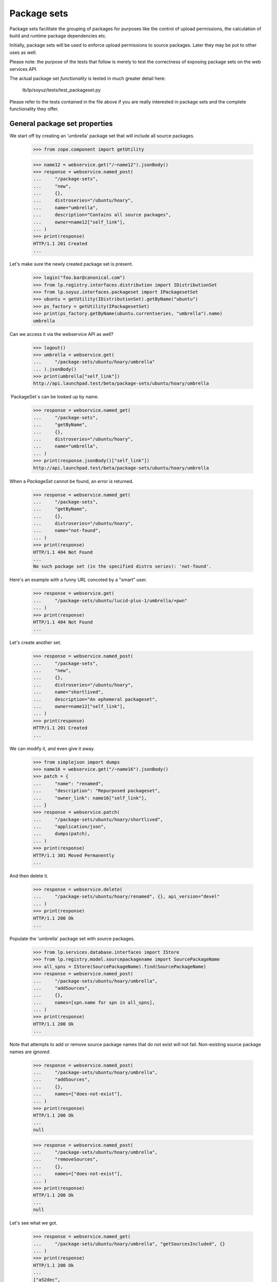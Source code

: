 Package sets
------------

Package sets facilitate the grouping of packages for purposes like the
control of upload permissions, the calculation of build and runtime package
dependencies etc.

Initially, package sets will be used to enforce upload permissions to source
packages. Later they may be put to other uses as well.

Please note: the purpose of the tests that follow is merely to test the
correctness of exposing package sets on the web services API.

The actual package set *functionality* is tested in much greater detail
here:

    lb/lp/soyuz/tests/test_packageset.py

Please refer to the tests contained in the file above if you are really
interested in package sets and the complete functionality they offer.


General package set properties
==============================

We start off by creating an 'umbrella' package set that will include all
source packages.

    >>> from zope.component import getUtility

    >>> name12 = webservice.get("/~name12").jsonBody()
    >>> response = webservice.named_post(
    ...     "/package-sets",
    ...     "new",
    ...     {},
    ...     distroseries="/ubuntu/hoary",
    ...     name="umbrella",
    ...     description="Contains all source packages",
    ...     owner=name12["self_link"],
    ... )
    >>> print(response)
    HTTP/1.1 201 Created
    ...

Let's make sure the newly created package set is present.

    >>> login("foo.bar@canonical.com")
    >>> from lp.registry.interfaces.distribution import IDistributionSet
    >>> from lp.soyuz.interfaces.packageset import IPackagesetSet
    >>> ubuntu = getUtility(IDistributionSet).getByName("ubuntu")
    >>> ps_factory = getUtility(IPackagesetSet)
    >>> print(ps_factory.getByName(ubuntu.currentseries, "umbrella").name)
    umbrella

Can we access it via the webservice API as well?

    >>> logout()
    >>> umbrella = webservice.get(
    ...     "/package-sets/ubuntu/hoary/umbrella"
    ... ).jsonBody()
    >>> print(umbrella["self_link"])
    http://api.launchpad.test/beta/package-sets/ubuntu/hoary/umbrella

`PackageSet`s can be looked up by name.

    >>> response = webservice.named_get(
    ...     "/package-sets",
    ...     "getByName",
    ...     {},
    ...     distroseries="/ubuntu/hoary",
    ...     name="umbrella",
    ... )
    >>> print(response.jsonBody()["self_link"])
    http://api.launchpad.test/beta/package-sets/ubuntu/hoary/umbrella

When a `PackageSet` cannot be found, an error is returned.

    >>> response = webservice.named_get(
    ...     "/package-sets",
    ...     "getByName",
    ...     {},
    ...     distroseries="/ubuntu/hoary",
    ...     name="not-found",
    ... )
    >>> print(response)
    HTTP/1.1 404 Not Found
    ...
    No such package set (in the specified distro series): 'not-found'.

Here's an example with a funny URL concoted by a "smart" user.

    >>> response = webservice.get(
    ...     "/package-sets/ubuntu/lucid-plus-1/umbrella/+pwn"
    ... )
    >>> print(response)
    HTTP/1.1 404 Not Found
    ...

Let's create another set.

    >>> response = webservice.named_post(
    ...     "/package-sets",
    ...     "new",
    ...     {},
    ...     distroseries="/ubuntu/hoary",
    ...     name="shortlived",
    ...     description="An ephemeral packageset",
    ...     owner=name12["self_link"],
    ... )
    >>> print(response)
    HTTP/1.1 201 Created
    ...

We can modify it, and even give it away.

    >>> from simplejson import dumps
    >>> name16 = webservice.get("/~name16").jsonBody()
    >>> patch = {
    ...     "name": "renamed",
    ...     "description": "Repurposed packageset",
    ...     "owner_link": name16["self_link"],
    ... }
    >>> response = webservice.patch(
    ...     "/package-sets/ubuntu/hoary/shortlived",
    ...     "application/json",
    ...     dumps(patch),
    ... )
    >>> print(response)
    HTTP/1.1 301 Moved Permanently
    ...

And then delete it.

    >>> response = webservice.delete(
    ...     "/package-sets/ubuntu/hoary/renamed", {}, api_version="devel"
    ... )
    >>> print(response)
    HTTP/1.1 200 Ok
    ...

Populate the 'umbrella' package set with source packages.

    >>> from lp.services.database.interfaces import IStore
    >>> from lp.registry.model.sourcepackagename import SourcePackageName
    >>> all_spns = IStore(SourcePackageName).find(SourcePackageName)
    >>> response = webservice.named_post(
    ...     "/package-sets/ubuntu/hoary/umbrella",
    ...     "addSources",
    ...     {},
    ...     names=[spn.name for spn in all_spns],
    ... )
    >>> print(response)
    HTTP/1.1 200 Ok
    ...

Note that attempts to add or remove source package names that do not
exist will not fail. Non-existing source package names are *ignored*.

    >>> response = webservice.named_post(
    ...     "/package-sets/ubuntu/hoary/umbrella",
    ...     "addSources",
    ...     {},
    ...     names=["does-not-exist"],
    ... )
    >>> print(response)
    HTTP/1.1 200 Ok
    ...
    null

    >>> response = webservice.named_post(
    ...     "/package-sets/ubuntu/hoary/umbrella",
    ...     "removeSources",
    ...     {},
    ...     names=["does-not-exist"],
    ... )
    >>> print(response)
    HTTP/1.1 200 Ok
    ...
    null

Let's see what we got.

    >>> response = webservice.named_get(
    ...     "/package-sets/ubuntu/hoary/umbrella", "getSourcesIncluded", {}
    ... )
    >>> print(response)
    HTTP/1.1 200 Ok
    ...
    ["a52dec",
     "alsa-utils",
     "at",
     "cdrkit",
     "cnews",
     "commercialpackage",
     "evolution",
     "foobar",
     "iceweasel",
     "language-pack-de",
     "libstdc++",
     "linux-source-2.6.15",
     "mozilla",
     "mozilla-firefox",
     "netapplet",
     "pmount",
     "thunderbird"]

Source package associations can be severed as well. In the example below
the 'foobar' and 'iceweasel' source package associations will be removed
from the 'umbrella' package set.

    >>> response = webservice.named_post(
    ...     "/package-sets/ubuntu/hoary/umbrella",
    ...     "removeSources",
    ...     {},
    ...     names=["foobar", "iceweasel"],
    ... )
    >>> print(response)
    HTTP/1.1 200 Ok
    ...

Please note that the 'foobar' and 'iceweasel' source packages are absent
from the list below.

    >>> response = webservice.named_get(
    ...     "/package-sets/ubuntu/hoary/umbrella", "getSourcesIncluded", {}
    ... )
    >>> print(response)
    HTTP/1.1 200 Ok
    ...
    ["a52dec",
     "alsa-utils",
     "at",
     "cdrkit",
     "cnews",
     "commercialpackage",
     "evolution",
     "language-pack-de",
     "libstdc++",
     "linux-source-2.6.15",
     "mozilla",
     "mozilla-firefox",
     "netapplet",
     "pmount",
     "thunderbird"]

Accessing the top-level package set URL will return the first 50 package sets
sorted by name.

    >>> def print_payload(response):
    ...     body = response.jsonBody()
    ...     for entry in body["entries"]:
    ...         print(entry["self_link"])
    ...

    >>> response = anon_webservice.get("/package-sets/")
    >>> print_payload(response)
    http://api.launchpad.test/beta/package-sets/ubuntu/hoary/umbrella

Package sets may include other package sets (as subsets). At this point,
however, we only have the 'umbrella' package set. It hence has no subsets.

    >>> from lazr.restful.testing.webservice import pprint_collection
    >>> response = webservice.named_get(
    ...     "/package-sets/ubuntu/hoary/umbrella", "setsIncluded", {}
    ... )
    >>> pprint_collection(response.jsonBody())
    start: 0
    total_size: 0
    ---

Let's create a few more package sets and set up a package set hierarchy.

    >>> response = webservice.named_post(
    ...     "/package-sets",
    ...     "new",
    ...     {},
    ...     distroseries="/ubuntu/hoary",
    ...     name="gnome",
    ...     description="Contains all gnome packages",
    ...     owner=name12["self_link"],
    ... )
    >>> print(response)
    HTTP/1.1 201 Created
    ...

    >>> response = webservice.named_post(
    ...     "/package-sets",
    ...     "new",
    ...     {},
    ...     distroseries="/ubuntu/hoary",
    ...     name="mozilla",
    ...     description="Contains all mozilla packages",
    ...     owner=name12["self_link"],
    ... )
    >>> print(response)
    HTTP/1.1 201 Created
    ...


Package sets and distro series
~~~~~~~~~~~~~~~~~~~~~~~~~~~~~~

Every package set is associated with a distro series.

    >>> from lazr.restful.testing.webservice import pprint_entry
    >>> mozilla = webservice.named_get(
    ...     "/package-sets",
    ...     "getByName",
    ...     {},
    ...     distroseries="/ubuntu/hoary",
    ...     name="mozilla",
    ... ).jsonBody()
    >>> print(mozilla["distroseries_link"])
    http://api.launchpad.test/beta/ubuntu/hoary

    >>> print(mozilla["self_link"])
    http://api.launchpad.test/beta/package-sets/ubuntu/hoary/mozilla

A collection of package sets belonging to a given distro series can be
obtained via the `getBySeries` call.

    >>> packagesets = webservice.named_get(
    ...     "/package-sets",
    ...     "getBySeries",
    ...     {},
    ...     distroseries=mozilla["distroseries_link"],
    ... ).jsonBody()
    >>> for entry in packagesets["entries"]:
    ...     print("{entry[name]}: {entry[description]}".format(entry=entry))
    ...
    gnome: Contains all gnome packages
    mozilla: Contains all mozilla packages
    umbrella: Contains all source packages


Related package sets
~~~~~~~~~~~~~~~~~~~~

When adding a package set we can specify that is to be related to another set
that exists already.

    >>> grumpy = webservice.get("/ubuntu/grumpy").jsonBody()
    >>> print(grumpy["self_link"])
    http://api.launchpad.test/beta/ubuntu/grumpy

We are adding a new 'mozilla' package set to the 'grumpy' distro series and
it is related to 'mozilla' in 'hoary'.

    >>> response = webservice.named_post(
    ...     "/package-sets",
    ...     "new",
    ...     {},
    ...     distroseries=grumpy["self_link"],
    ...     name="mozilla",
    ...     owner=name12["self_link"],
    ...     description="Contains all mozilla packages in grumpy",
    ...     related_set=mozilla["self_link"],
    ... )
    >>> print(response)
    HTTP/1.1 201 Created
    ...

    >>> grumpy_mozilla = webservice.named_get(
    ...     "/package-sets",
    ...     "getByName",
    ...     {},
    ...     name="mozilla",
    ...     distroseries=grumpy["self_link"],
    ... ).jsonBody()
    >>> print(grumpy_mozilla["distroseries_link"])
    http://api.launchpad.test/beta/ubuntu/grumpy

    >>> print(grumpy_mozilla["self_link"])
    http://api.launchpad.test/beta/package-sets/ubuntu/grumpy/mozilla

    >>> response = webservice.named_get(
    ...     mozilla["self_link"], "relatedSets", {}
    ... )
    >>> print_payload(response)
    http://api.launchpad.test/beta/package-sets/ubuntu/grumpy/mozilla


Package set hierarchy
=====================

More package sets are needed to set up the hierarchy described below.

    >>> response = webservice.named_post(
    ...     "/package-sets",
    ...     "new",
    ...     {},
    ...     distroseries="/ubuntu/hoary",
    ...     name="firefox",
    ...     description="Contains all firefox packages",
    ...     owner=name12["self_link"],
    ... )
    >>> print(response)
    HTTP/1.1 201 Created
    ...

    >>> response = webservice.named_post(
    ...     "/package-sets",
    ...     "new",
    ...     {},
    ...     distroseries="/ubuntu/hoary",
    ...     name="thunderbird",
    ...     owner=name12["self_link"],
    ...     description="Contains all thunderbird packages",
    ... )
    >>> print(response)
    HTTP/1.1 201 Created
    ...

    >>> response = webservice.named_post(
    ...     "/package-sets",
    ...     "new",
    ...     {},
    ...     distroseries="/ubuntu/hoary",
    ...     name="languagepack",
    ...     owner=name12["self_link"],
    ...     description="Contains all languagepack packages",
    ... )
    >>> print(response)
    HTTP/1.1 201 Created
    ...

The 'languagepack' package set will be removed later (in hoary). Let's add a
set with the same name in 'grumpy' to make sure that the right one is found.

    >>> response = webservice.named_post(
    ...     "/package-sets",
    ...     "new",
    ...     {},
    ...     distroseries=grumpy["self_link"],
    ...     name="languagepack",
    ...     owner=name12["self_link"],
    ...     description="Contains all languagepack packages",
    ... )
    >>> print(response)
    HTTP/1.1 201 Created
    ...

In order to test whether methods relating to package set hierarchies were
exposed on the Launchpad API correctly we will define the following package
set hierarchy:

    * umbrella
      * gnome
        * languagepack
      * mozilla
        * firefox
        * thunderbird
          * languagepack

    >>> response = webservice.named_post(
    ...     "/package-sets/ubuntu/hoary/umbrella",
    ...     "addSubsets",
    ...     {},
    ...     names=["gnome", "mozilla"],
    ... )
    >>> print(response)
    HTTP/1.1 200 Ok
    ...

    >>> response = webservice.named_post(
    ...     "/package-sets/ubuntu/hoary/gnome",
    ...     "addSubsets",
    ...     {},
    ...     names=["languagepack"],
    ... )
    >>> print(response)
    HTTP/1.1 200 Ok
    ...

    >>> response = webservice.named_post(
    ...     "/package-sets/ubuntu/hoary/thunderbird",
    ...     "addSubsets",
    ...     {},
    ...     names=["languagepack"],
    ... )
    >>> print(response)
    HTTP/1.1 200 Ok
    ...

    >>> response = webservice.named_post(
    ...     "/package-sets/ubuntu/hoary/mozilla",
    ...     "addSubsets",
    ...     {},
    ...     names=["firefox", "thunderbird"],
    ... )
    >>> print(response)
    HTTP/1.1 200 Ok
    ...

Similarly to 'addSources' and 'removeSources', adding or removing
non-existing package sets will not fail.

    >>> response = webservice.named_post(
    ...     "/package-sets/ubuntu/hoary/thunderbird",
    ...     "addSubsets",
    ...     {},
    ...     names=["does-not-exist"],
    ... )
    >>> print(response)
    HTTP/1.1 200 Ok
    ...
    null

    >>> response = webservice.named_post(
    ...     "/package-sets/ubuntu/hoary/thunderbird",
    ...     "removeSubsets",
    ...     {},
    ...     names=["does-not-exist"],
    ... )
    >>> print(response)
    HTTP/1.1 200 Ok
    ...
    null

The 'umbrella' package set should have plenty of subsets now.

    >>> response = webservice.named_get(
    ...     "/package-sets/ubuntu/hoary/umbrella", "setsIncluded", {}
    ... )
    >>> print_payload(response)
    http://api.launchpad.test/beta/package-sets/ubuntu/hoary/firefox
    http://api.launchpad.test/beta/package-sets/ubuntu/hoary/gnome
    http://api.launchpad.test/beta/package-sets/ubuntu/hoary/languagepack
    http://api.launchpad.test/beta/package-sets/ubuntu/hoary/mozilla
    http://api.launchpad.test/beta/package-sets/ubuntu/hoary/thunderbird

However only two of the above are direct subsets.

    >>> response = webservice.named_get(
    ...     "/package-sets/ubuntu/hoary/umbrella",
    ...     "setsIncluded",
    ...     {},
    ...     direct_inclusion=True,
    ... )
    >>> print_payload(response)
    http://api.launchpad.test/beta/package-sets/ubuntu/hoary/gnome
    http://api.launchpad.test/beta/package-sets/ubuntu/hoary/mozilla

Let's ask the question the other way around what package sets are including
a particular subset?

    >>> response = webservice.named_get(
    ...     "/package-sets/ubuntu/hoary/languagepack", "setsIncludedBy", {}
    ... )
    >>> print_payload(response)
    http://api.launchpad.test/beta/package-sets/ubuntu/hoary/gnome
    http://api.launchpad.test/beta/package-sets/ubuntu/hoary/mozilla
    http://api.launchpad.test/beta/package-sets/ubuntu/hoary/thunderbird
    http://api.launchpad.test/beta/package-sets/ubuntu/hoary/umbrella

The list of package sets that *directly* include 'languagepack' will be
shorter because the transitive closure is ignored.

    >>> response = webservice.named_get(
    ...     "/package-sets/ubuntu/hoary/languagepack",
    ...     "setsIncludedBy",
    ...     {},
    ...     direct_inclusion=True,
    ... )
    >>> print_payload(response)
    http://api.launchpad.test/beta/package-sets/ubuntu/hoary/gnome
    http://api.launchpad.test/beta/package-sets/ubuntu/hoary/thunderbird

We can remove subsets as well. In the example below 'thunderbird' will
stop including 'languagepack'.

    >>> response = webservice.named_post(
    ...     "/package-sets/ubuntu/hoary/thunderbird",
    ...     "removeSubsets",
    ...     {},
    ...     names=["languagepack"],
    ... )
    >>> print(response)
    HTTP/1.1 200 Ok
    ...

And, here we go, now 'languagepack' has only one direct predecessor: 'gnome'.

    >>> response = webservice.named_get(
    ...     "/package-sets/ubuntu/hoary/languagepack",
    ...     "setsIncludedBy",
    ...     {},
    ...     direct_inclusion=True,
    ... )
    >>> print_payload(response)
    http://api.launchpad.test/beta/package-sets/ubuntu/hoary/gnome

Let's add a few source packages to the 'firefox' and the 'thunderbird'
package sets.

    >>> response = webservice.named_post(
    ...     "/package-sets/ubuntu/hoary/firefox",
    ...     "addSources",
    ...     {},
    ...     names=["at", "mozilla-firefox", "language-pack-de"],
    ... )
    >>> print(response)
    HTTP/1.1 200 Ok
    ...

    >>> response = webservice.named_get(
    ...     "/package-sets/ubuntu/hoary/firefox", "getSourcesIncluded", {}
    ... )
    >>> print(response)
    HTTP/1.1 200 Ok
    ...
    ["at", "language-pack-de", "mozilla-firefox"]

    >>> response = webservice.named_post(
    ...     "/package-sets/ubuntu/hoary/thunderbird",
    ...     "addSources",
    ...     {},
    ...     names=["at", "cnews", "thunderbird", "language-pack-de"],
    ... )
    >>> print(response)
    HTTP/1.1 200 Ok
    ...

    >>> response = webservice.named_get(
    ...     "/package-sets/ubuntu/hoary/thunderbird", "getSourcesIncluded", {}
    ... )
    >>> print(response)
    HTTP/1.1 200 Ok
    ...
    ["at", "cnews", "language-pack-de", "thunderbird"]

Which package sets include 'mozilla-firefox'?

    >>> response = webservice.named_get(
    ...     "/package-sets/",
    ...     "setsIncludingSource",
    ...     {},
    ...     sourcepackagename="mozilla-firefox",
    ... )
    >>> print_payload(response)
    http://api.launchpad.test/beta/package-sets/ubuntu/hoary/firefox
    http://api.launchpad.test/beta/package-sets/ubuntu/hoary/mozilla
    http://api.launchpad.test/beta/package-sets/ubuntu/hoary/umbrella

Which package sets include the 'mozilla-firefox' source package *directly*?

    >>> response = webservice.named_get(
    ...     "/package-sets/",
    ...     "setsIncludingSource",
    ...     {},
    ...     sourcepackagename="mozilla-firefox",
    ...     direct_inclusion=True,
    ... )
    >>> print_payload(response)
    http://api.launchpad.test/beta/package-sets/ubuntu/hoary/firefox
    http://api.launchpad.test/beta/package-sets/ubuntu/hoary/umbrella

If a non-existing source package name is passed it returns an error.

    >>> response = webservice.named_get(
    ...     "/package-sets/",
    ...     "setsIncludingSource",
    ...     {},
    ...     sourcepackagename="does-not-exist",
    ... )
    >>> print(response)
    HTTP/1.1 404 Not Found
    ...
    No such source package: 'does-not-exist'.

What source packages are shared by the 'firefox' and the 'thunderbird'
package sets?

    >>> thunderbird = webservice.get(
    ...     "/package-sets/ubuntu/hoary/thunderbird"
    ... ).jsonBody()
    >>> response = webservice.named_get(
    ...     "/package-sets/ubuntu/hoary/firefox",
    ...     "getSourcesSharedBy",
    ...     {},
    ...     other_package_set=thunderbird["self_link"],
    ... )
    >>> print(response)
    HTTP/1.1 200 Ok
    ...
    ["at", "language-pack-de"]

How about the complement set i.e. the packages not shared?

    >>> response = webservice.named_get(
    ...     "/package-sets/ubuntu/hoary/firefox",
    ...     "getSourcesNotSharedBy",
    ...     {},
    ...     other_package_set=thunderbird["self_link"],
    ... )
    >>> print(response)
    HTTP/1.1 200 Ok
    ...
    ["mozilla-firefox"]

    >>> firefox = webservice.get(
    ...     "/package-sets/ubuntu/hoary/firefox"
    ... ).jsonBody()
    >>> response = webservice.named_get(
    ...     "/package-sets/ubuntu/hoary/thunderbird",
    ...     "getSourcesNotSharedBy",
    ...     {},
    ...     other_package_set=firefox["self_link"],
    ... )
    >>> print(response)
    HTTP/1.1 200 Ok
    ...
    ["cnews", "thunderbird"]


Archive permissions and package sets
====================================

Operating on package set based archive permissions is possible via
the Launchpad API as well.

The newPackagesetUploader() method is a factory function that adds a new
permission for a person to upload source packages included in a given
package set.

    >>> distros = webservice.get("/distros").jsonBody()
    >>> ubuntu = distros["entries"][0]

Grant upload privileges to 'name12' for package set 'firefox' in the Ubuntu
main archive.

    >>> response = webservice.named_post(
    ...     ubuntu["main_archive_link"],
    ...     "newPackagesetUploader",
    ...     {},
    ...     person=name12["self_link"],
    ...     packageset=firefox["self_link"],
    ... )
    >>> print(response)
    HTTP/1.1 201 Created
    ...

Let's see what we've got:

    >>> new_permission = webservice.get(
    ...     response.getHeader("Location")
    ... ).jsonBody()
    >>> pprint_entry(new_permission)  # noqa
    archive_link: 'http://.../+archive/primary'
    component_name: None
    date_created: ...
    explicit: False
    package_set_name: 'firefox'
    permission: 'Archive Upload Rights'
    person_link: 'http://.../~name12'
    pocket: None
    resource_type_link: ...
    self_link: 'http://.../+archive/primary/+upload/name12?type=packageset&item=firefox&series=hoary'
    source_package_name: None

Grant upload privileges to 'name12' for package set 'mozilla' in the Ubuntu
main archive.

    >>> response = webservice.named_post(
    ...     ubuntu["main_archive_link"],
    ...     "newPackagesetUploader",
    ...     {},
    ...     person=name12["self_link"],
    ...     packageset=mozilla["self_link"],
    ... )
    >>> print(response)
    HTTP/1.1 201 Created
    ...

The following query should only find the permission for the 'firefox'
package set since we're disallowing the use of the package set hierarchy.

    >>> response = webservice.named_get(
    ...     ubuntu["main_archive_link"],
    ...     "getUploadersForPackageset",
    ...     {},
    ...     packageset=firefox["self_link"],
    ... )
    >>> print_payload(response)  # noqa
    http://.../+archive/primary/+upload/name12?type=packageset&item=firefox&series=hoary

Same query, this time allowing the use of the package set hierarchy, finds
the permission for the 'mozilla' package set as well.

    >>> response = webservice.named_get(
    ...     ubuntu["main_archive_link"],
    ...     "getUploadersForPackageset",
    ...     {},
    ...     packageset=firefox["self_link"],
    ...     direct_permissions=False,
    ... )
    >>> print_payload(response)  # noqa
    http://.../+archive/primary/+upload/name12?type=packageset&item=firefox&series=hoary
    http://.../+archive/primary/+upload/name12?type=packageset&item=mozilla&series=hoary

Let's delete the upload privilege for the 'mozilla' package set.

    >>> response = webservice.named_post(
    ...     ubuntu["main_archive_link"],
    ...     "deletePackagesetUploader",
    ...     {},
    ...     person=name12["self_link"],
    ...     packageset=mozilla["self_link"],
    ... )
    >>> print(response)
    HTTP/1.1 200 Ok
    ...

Since the privilege for the 'mozilla' package set was deleted the listing
shows only the remaining permission for the 'firefox' package set.

    >>> response = webservice.named_get(
    ...     ubuntu["main_archive_link"],
    ...     "getUploadersForPackageset",
    ...     {},
    ...     packageset=firefox["self_link"],
    ...     direct_permissions=False,
    ... )
    >>> print_payload(response)  # noqa
    http://.../+archive/primary/+upload/name12?type=packageset&item=firefox&series=hoary

Let's grant 'cprov' an upload permission to 'mozilla' and 'thunderbird'.

    >>> cprov = webservice.get("/~cprov").jsonBody()
    >>> response = webservice.named_post(
    ...     ubuntu["main_archive_link"],
    ...     "newPackagesetUploader",
    ...     {},
    ...     person=cprov["self_link"],
    ...     packageset=mozilla["self_link"],
    ... )
    >>> print(response)
    HTTP/1.1 201 Created
    ...

    >>> response = webservice.named_post(
    ...     ubuntu["main_archive_link"],
    ...     "newPackagesetUploader",
    ...     {},
    ...     person=cprov["self_link"],
    ...     packageset=thunderbird["self_link"],
    ... )
    >>> print(response)
    HTTP/1.1 201 Created
    ...

We can view the package set based permissions granted to 'cprov' as follows:

    >>> response = webservice.named_get(
    ...     ubuntu["main_archive_link"],
    ...     "getPackagesetsForUploader",
    ...     {},
    ...     person=cprov["self_link"],
    ... )
    >>> print_payload(response)  # noqa
    http://.../+archive/primary/+upload/cprov?type=packageset&item=mozilla&series=hoary
    http://.../+archive/primary/+upload/cprov?type=packageset&item=thunderbird&series=hoary

Let's check what package set based upload permissions 'cprov' has for the
'mozilla-firefox' package.

    >>> response = webservice.named_get(
    ...     ubuntu["main_archive_link"],
    ...     "getPackagesetsForSourceUploader",
    ...     {},
    ...     sourcepackagename="thunderbird",
    ...     person=cprov["self_link"],
    ... )
    >>> print_payload(response)  # noqa
    http://.../+archive/primary/+upload/cprov?type=packageset&item=mozilla&series=hoary
    http://.../+archive/primary/+upload/cprov?type=packageset&item=thunderbird&series=hoary

As we expected 'cprov' may upload either via the 'thunderbird' package set
that directly contains the source package in question or via the 'mozilla'
package set that includes the 'thunderbird' set.

How about the 'mozilla-firefox' source package? Is 'cprov' allowed uploads
to it?

    >>> response = webservice.named_get(
    ...     ubuntu["main_archive_link"],
    ...     "getPackagesetsForSourceUploader",
    ...     {},
    ...     sourcepackagename="mozilla-firefox",
    ...     person=cprov["self_link"],
    ... )
    >>> print_payload(response)  # noqa
    http://.../+archive/primary/+upload/cprov?type=packageset&item=mozilla&series=hoary

Yes, and, again via the 'mozilla' package set.

Sometimes we don't care about the details. We just want a yes/no answer to
the question: "is person X allowed to upload package P?".

    >>> response = webservice.named_get(
    ...     ubuntu["main_archive_link"],
    ...     "isSourceUploadAllowed",
    ...     {},
    ...     sourcepackagename="mozilla-firefox",
    ...     person=cprov["self_link"],
    ... )
    >>> print(response)
    HTTP/1.1 200 Ok
    ...
    true

Archive permissions have distro series scope. We did not specify a distro
series in the query above. Hence the `currentseries` in Ubuntu is assumed
('hoary').
The following query (note the additional 'distroseries' parameter) is
thus equivalent:

    >>> print(ubuntu["current_series_link"])
    http://api.launchpad.test/beta/ubuntu/hoary
    >>> hoary = webservice.get("/ubuntu/hoary").jsonBody()
    >>> print(hoary["self_link"])
    http://api.launchpad.test/beta/ubuntu/hoary

    >>> response = webservice.named_get(
    ...     ubuntu["main_archive_link"],
    ...     "isSourceUploadAllowed",
    ...     {},
    ...     sourcepackagename="mozilla-firefox",
    ...     person=cprov["self_link"],
    ...     distroseries=hoary["self_link"],
    ... )
    >>> print(response)
    HTTP/1.1 200 Ok
    ...
    true

Since cprov's upload permission is limited to the current distro series
('hoary') checking the same permission for 'grumpy' will fail.

    >>> response = webservice.named_get(
    ...     ubuntu["main_archive_link"],
    ...     "isSourceUploadAllowed",
    ...     {},
    ...     sourcepackagename="mozilla-firefox",
    ...     person=cprov["self_link"],
    ...     distroseries=grumpy["self_link"],
    ... )
    >>> print(response)
    HTTP/1.1 200 Ok
    ...
    false

'name12' should not be allowed to upload the 'thunderbird' source package.

    >>> response = webservice.named_get(
    ...     ubuntu["main_archive_link"],
    ...     "isSourceUploadAllowed",
    ...     {},
    ...     sourcepackagename="thunderbird",
    ...     person=name12["self_link"],
    ... )
    >>> print(response)
    HTTP/1.1 200 Ok
    ...
    false

Let's create a (related) package set in 'grumpy' and authorize 'name12' to
upload to it.

This will fail since 'name12' has no permissions applying to 'grumpy' yet.

    >>> response = webservice.named_get(
    ...     ubuntu["main_archive_link"],
    ...     "isSourceUploadAllowed",
    ...     {},
    ...     sourcepackagename="thunderbird",
    ...     person=name12["self_link"],
    ...     distroseries=grumpy["self_link"],
    ... )
    >>> print(response)
    HTTP/1.1 200 Ok
    ...
    false

Create a new package set ('thunderbird') in 'grumpy'.

    >>> response = webservice.named_post(
    ...     "/package-sets",
    ...     "new",
    ...     {},
    ...     distroseries=grumpy["self_link"],
    ...     name="thunderbird",
    ...     description="Contains all thunderbird packages in grumpy",
    ...     owner=name12["self_link"],
    ...     related_set=thunderbird["self_link"],
    ... )
    >>> print(response)
    HTTP/1.1 201 Created
    ...

    >>> response = webservice.named_get(
    ...     thunderbird["self_link"], "relatedSets", {}
    ... )
    >>> print_payload(response)
    http://api.launchpad.test/beta/package-sets/ubuntu/grumpy/thunderbird

Associate 'thunderbird' with the appropriate source packages.

    >>> response = webservice.named_post(
    ...     "/package-sets/ubuntu/grumpy/thunderbird",
    ...     "addSources",
    ...     {},
    ...     names=["thunderbird", "language-pack-de"],
    ... )
    >>> print(response)
    HTTP/1.1 200 Ok
    ...

Grant 'name12' upload permissions to 'thunderbird' in 'grumpy'.

    >>> grouchy_bird = webservice.get(
    ...     "/package-sets/ubuntu/grumpy/thunderbird"
    ... ).jsonBody()

    >>> response = webservice.named_post(
    ...     ubuntu["main_archive_link"],
    ...     "newPackagesetUploader",
    ...     {},
    ...     person=name12["self_link"],
    ...     packageset=grouchy_bird["self_link"],
    ... )
    >>> print(response)
    HTTP/1.1 201 Created
    ...

Does the new archive permission show up?

    >>> response = webservice.named_get(
    ...     ubuntu["main_archive_link"],
    ...     "getPackagesetsForUploader",
    ...     {},
    ...     person=name12["self_link"],
    ... )
    >>> print_payload(response)  # noqa
    http://...+archive/primary/+upload/name12?type=packageset&item=firefox&series=hoary
    http://...+archive/primary/+upload/name12?type=packageset&item=thunderbird&series=grumpy

And now 'name12' should be authorized to upload source package
'thunderbird' in 'grumpy'.

    >>> response = webservice.named_get(
    ...     ubuntu["main_archive_link"],
    ...     "isSourceUploadAllowed",
    ...     {},
    ...     sourcepackagename="thunderbird",
    ...     person=name12["self_link"],
    ...     distroseries=grumpy["self_link"],
    ... )
    >>> print(response)
    HTTP/1.1 200 Ok
    ...
    true

Sometimes it's also interesting to see what package set based upload
permissions apply to a source package irrespective of the principal.

    >>> response = webservice.named_get(
    ...     ubuntu["main_archive_link"],
    ...     "getPackagesetsForSource",
    ...     {},
    ...     sourcepackagename="mozilla-firefox",
    ... )
    >>> print_payload(response)  # noqa
    http://.../+archive/primary/+upload/name12?type=packageset&item=firefox&series=hoary

The listing above only shows the *direct* upload permission granted to
'name12' via the 'firefox' package set.

We can ask the same question but this time include the indirect upload
permissions arising from the package set hierarchy as well.

    >>> response = webservice.named_get(
    ...     ubuntu["main_archive_link"],
    ...     "getPackagesetsForSource",
    ...     {},
    ...     sourcepackagename="mozilla-firefox",
    ...     direct_permissions=False,
    ... )
    >>> print_payload(response)  # noqa
    http://.../+archive/primary/+upload/name12?type=packageset&item=firefox&series=hoary
    http://.../+archive/primary/+upload/cprov?type=packageset&item=mozilla&series=hoary

Now we see the upload permission granted to 'cprov' via the 'mozilla' package
set listed as well.


Archive permission URLs
=======================

Archive permissions can be accessed via their URLs in direct fashion.

If we do *not* specify the distro series for package set based archive
permission URLs a 404 will result.

    >>> url = (
    ...     "/ubuntu/+archive/primary/+upload/name12"
    ...     "?type=packageset&item=thunderbird"
    ... )
    >>> response = webservice.get(url)
    >>> print(response)
    HTTP/1.1 404 Not Found
    ...

The same happens if a user tries to doctor an URL with an invalid distro
series.

    >>> url = (
    ...     "/ubuntu/+archive/primary/+upload/name12"
    ...     "?type=packageset&item=thunderbird&series=foobar"
    ... )
    >>> response = webservice.get(url)
    >>> print(response)
    HTTP/1.1 404 Not Found
    ...

The user 'name12' has no upload permission for 'thunderbird' in 'hoary'..

    >>> url = (
    ...     "/ubuntu/+archive/primary/+upload/name12"
    ...     "?type=packageset&item=thunderbird&series=hoary"
    ... )
    >>> response = webservice.get(url)
    >>> print(response)
    HTTP/1.1 404 Not Found
    ...

.. but is allowed to upload to 'thunderbird' in 'grumpy'.

    >>> url = (
    ...     "/ubuntu/+archive/primary/+upload/name12"
    ...     "?type=packageset&item=thunderbird&series=grumpy"
    ... )
    >>> permission = webservice.get(url).jsonBody()
    >>> print(permission["package_set_name"])
    thunderbird
    >>> print(permission["distro_series_name"])
    grumpy

The user 'cprov' has no upload permission for 'thunderbird' in 'hoary'.

    >>> url = (
    ...     "/ubuntu/+archive/primary/+upload/cprov"
    ...     "?type=packageset&item=thunderbird&series=hoary"
    ... )
    >>> permission = webservice.get(url).jsonBody()
    >>> pprint_entry(permission)
    archive_link: 'http://api.launchpad.test/beta/ubuntu/+archive/primary'
    ...
    distro_series_name: 'hoary'
    ...
    package_set_name: 'thunderbird'
    permission: 'Archive Upload Rights'
    person_link: 'http://api.launchpad.test/beta/~cprov'
    ...
